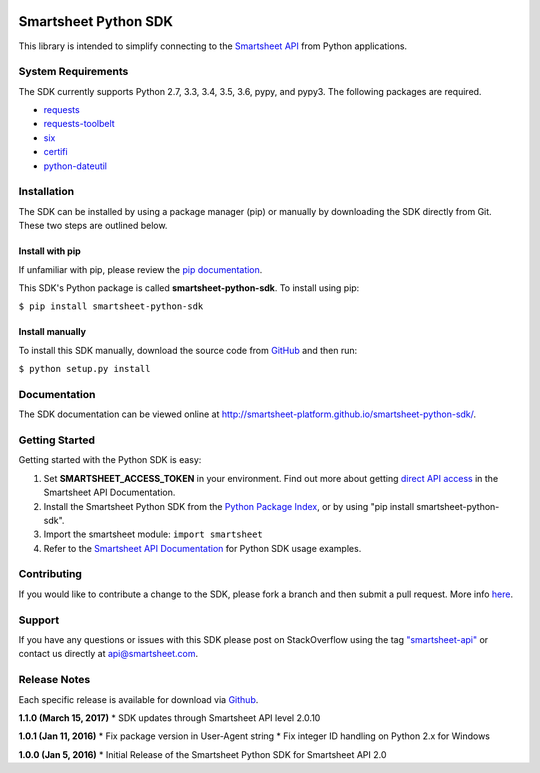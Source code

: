 |Build Status| |Coverage Status|

Smartsheet Python SDK
=====================

This library is intended to simplify connecting to the `Smartsheet
API <http://smartsheet-platform.github.io/api-docs/>`__ from Python
applications.

System Requirements
-------------------

The SDK currently supports Python 2.7, 3.3, 3.4, 3.5, 3.6, pypy, and pypy3.
The following packages are required.

-  `requests <https://pypi.python.org/pypi/requests>`__
-  `requests-toolbelt <https://pypi.python.org/pypi/requests-toolbelt>`__
-  `six <https://pypi.python.org/pypi/six>`__
-  `certifi <https://pypi.python.org/pypi/certifi>`__
-  `python-dateutil <https://pypi.python.org/pypi/python-dateutil>`__

Installation
------------

The SDK can be installed by using a package manager (pip) or manually by
downloading the SDK directly from Git. These two steps are outlined
below.

Install with pip
~~~~~~~~~~~~~~~~

If unfamiliar with pip, please review the `pip
documentation <http://www.pip-installer.org/>`__.

This SDK's Python package is called **smartsheet-python-sdk**. To
install using pip:

``$ pip install smartsheet-python-sdk``

Install manually
~~~~~~~~~~~~~~~~

To install this SDK manually, download the source code from
`GitHub <https://github.com/smartsheet-platform/smartsheet-python-sdk>`__
and then run:

``$ python setup.py install``

Documentation
-------------

The SDK documentation can be viewed online at
http://smartsheet-platform.github.io/smartsheet-python-sdk/.

Getting Started
---------------

Getting started with the Python SDK is easy:

1. Set **SMARTSHEET\_ACCESS\_TOKEN** in your environment. Find out more
   about getting `direct API
   access <https://smartsheet-platform.github.io/api-docs/index.html#direct-api-access>`__
   in the Smartsheet API Documentation.

2. Install the Smartsheet Python SDK from the `Python Package
   Index <http://pypi.python.org/pypi/smartsheet-python-sdk>`__, or by
   using "pip install smartsheet-python-sdk".

3. Import the smartsheet module: ``import smartsheet``

4. Refer to the `Smartsheet API
   Documentation <https://smartsheet-platform.github.io/api-docs/?python#python-sample-code>`__
   for Python SDK usage examples.

Contributing
------------

If you would like to contribute a change to the SDK, please fork a
branch and then submit a pull request. More info
`here <https://help.github.com/articles/using-pull-requests>`__.

Support
-------

If you have any questions or issues with this SDK please post on
StackOverflow using the tag
`"smartsheet-api" <http://stackoverflow.com/questions/tagged/smartsheet-api>`__
or contact us directly at api@smartsheet.com.

Release Notes
-------------

Each specific release is available for download via
`Github <https://github.com/smartsheet-platform/smartsheet-python-sdk/tags>`__.

**1.1.0 (March 15, 2017)** \* SDK updates through Smartsheet API level 2.0.10

**1.0.1 (Jan 11, 2016)** \* Fix package version in User-Agent string \*
Fix integer ID handling on Python 2.x for Windows

**1.0.0 (Jan 5, 2016)** \* Initial Release of the Smartsheet Python SDK
for Smartsheet API 2.0

.. |Build Status| image:: https://travis-ci.org/smartsheet-platform/smartsheet-python-sdk.svg
   :target: https://travis-ci.org/smartsheet-platform/smartsheet-python-sdk
.. |Coverage Status| image:: https://coveralls.io/repos/smartsheet-platform/smartsheet-python-sdk/badge.svg?branch=master&service=github
   :target: https://coveralls.io/github/smartsheet-platform/smartsheet-python-sdk?branch=master
